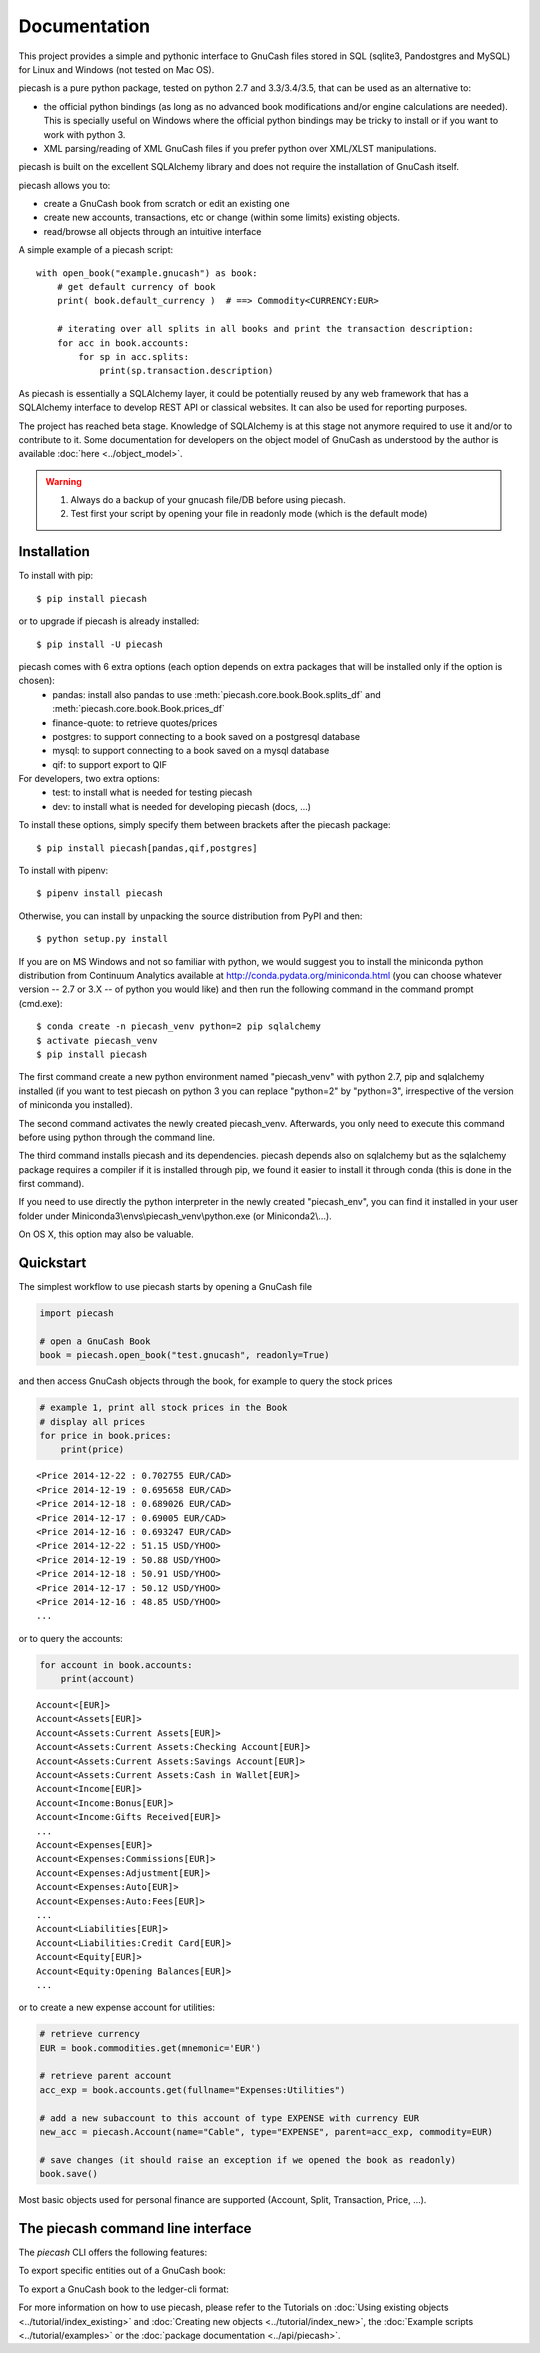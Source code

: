 =============
Documentation
=============

This project provides a simple and pythonic interface to GnuCash files stored in SQL (sqlite3, Pandostgres and MySQL)
for Linux and Windows (not tested on Mac OS).

piecash is a pure python package, tested on python 2.7 and 3.3/3.4/3.5, that can be used as an alternative to:

- the official python bindings (as long as no advanced book modifications and/or engine calculations are needed).
  This is specially useful on Windows where the official python bindings may be tricky to install or if you want to work with
  python 3.
- XML parsing/reading of XML GnuCash files if you prefer python over XML/XLST manipulations.

piecash is built on the excellent SQLAlchemy library and does not require the installation of GnuCash itself.

piecash allows you to:

- create a GnuCash book from scratch or edit an existing one
- create new accounts, transactions, etc or change (within some limits) existing objects.
- read/browse all objects through an intuitive interface

A simple example of a piecash script::

    with open_book("example.gnucash") as book:
        # get default currency of book
        print( book.default_currency )  # ==> Commodity<CURRENCY:EUR>

        # iterating over all splits in all books and print the transaction description:
        for acc in book.accounts:
            for sp in acc.splits:
                print(sp.transaction.description)

As piecash is essentially a SQLAlchemy layer, it could be potentially reused by any web framework that has
a SQLAlchemy interface to develop REST API or classical websites. It can also be used for reporting purposes.

The project has reached beta stage. Knowledge of SQLAlchemy is at this stage not anymore required to use it and/or
to contribute to it. Some documentation for developers on the object model of GnuCash as understood by the author is
available :doc:`here <../object_model>`.

.. warning::

   1) Always do a backup of your gnucash file/DB before using piecash.
   2) Test first your script by opening your file in readonly mode (which is the default mode)

Installation
============

To install with pip::

    $ pip install piecash

or to upgrade if piecash is already installed::

    $ pip install -U piecash

piecash comes with 6 extra options (each option depends on extra packages that will be installed only if the option is chosen):
 - pandas: install also pandas to use :meth:`piecash.core.book.Book.splits_df` and :meth:`piecash.core.book.Book.prices_df`
 - finance-quote: to retrieve quotes/prices
 - postgres: to support connecting to a book saved on a postgresql database
 - mysql: to support connecting to a book saved on a mysql database
 - qif: to support export to QIF
For developers, two extra options:
 - test: to install what is needed for testing piecash
 - dev: to install what is needed for developing piecash (docs, ...)

To install these options, simply specify them between brackets after the piecash package::

    $ pip install piecash[pandas,qif,postgres]


To install with pipenv::

    $ pipenv install piecash

Otherwise, you can install by unpacking the source distribution from PyPI and then::

    $ python setup.py install

If you are on MS Windows and not so familiar with python, we would suggest you to install the miniconda python distribution
from Continuum Analytics available at http://conda.pydata.org/miniconda.html (you can choose whatever version -- 2.7 or 3.X --
of python you would like) and then run the following command in the command prompt (cmd.exe)::

    $ conda create -n piecash_venv python=2 pip sqlalchemy
    $ activate piecash_venv
    $ pip install piecash

The first command create a new python environment named "piecash_venv" with python 2.7, pip and sqlalchemy installed (if you want to
test piecash on python 3 you can replace "python=2" by "python=3", irrespective of the version of miniconda you installed).

The second command activates the newly created piecash_venv. Afterwards, you only need to execute this command before using
python through the command line.

The third command installs piecash and its dependencies. piecash depends also on sqlalchemy but as the sqlalchemy package requires
a compiler if it is installed through pip, we found it easier to install it through conda (this is done in the first command).

If you need to use directly the python interpreter in the newly created "piecash_env", you can find it
installed in your user folder under Miniconda3\\envs\\piecash_venv\\python.exe (or Miniconda2\\...).

On OS X, this option may also be valuable.

Quickstart
==========

The simplest workflow to use piecash starts by opening a GnuCash file

.. code-block:: python

    import piecash

    # open a GnuCash Book
    book = piecash.open_book("test.gnucash", readonly=True)

and then access GnuCash objects through the book, for example to query the stock prices

.. code-block:: python

    # example 1, print all stock prices in the Book
    # display all prices
    for price in book.prices:
        print(price)

.. parsed-literal::

    <Price 2014-12-22 : 0.702755 EUR/CAD>
    <Price 2014-12-19 : 0.695658 EUR/CAD>
    <Price 2014-12-18 : 0.689026 EUR/CAD>
    <Price 2014-12-17 : 0.69005 EUR/CAD>
    <Price 2014-12-16 : 0.693247 EUR/CAD>
    <Price 2014-12-22 : 51.15 USD/YHOO>
    <Price 2014-12-19 : 50.88 USD/YHOO>
    <Price 2014-12-18 : 50.91 USD/YHOO>
    <Price 2014-12-17 : 50.12 USD/YHOO>
    <Price 2014-12-16 : 48.85 USD/YHOO>
    ...

or to query the accounts:

.. code-block:: python

    for account in book.accounts:
        print(account)

.. parsed-literal::

    Account<[EUR]>
    Account<Assets[EUR]>
    Account<Assets:Current Assets[EUR]>
    Account<Assets:Current Assets:Checking Account[EUR]>
    Account<Assets:Current Assets:Savings Account[EUR]>
    Account<Assets:Current Assets:Cash in Wallet[EUR]>
    Account<Income[EUR]>
    Account<Income:Bonus[EUR]>
    Account<Income:Gifts Received[EUR]>
    ...
    Account<Expenses[EUR]>
    Account<Expenses:Commissions[EUR]>
    Account<Expenses:Adjustment[EUR]>
    Account<Expenses:Auto[EUR]>
    Account<Expenses:Auto:Fees[EUR]>
    ...
    Account<Liabilities[EUR]>
    Account<Liabilities:Credit Card[EUR]>
    Account<Equity[EUR]>
    Account<Equity:Opening Balances[EUR]>
    ...

or to create a new expense account for utilities:

.. code-block:: python

    # retrieve currency
    EUR = book.commodities.get(mnemonic='EUR')

    # retrieve parent account
    acc_exp = book.accounts.get(fullname="Expenses:Utilities")

    # add a new subaccount to this account of type EXPENSE with currency EUR
    new_acc = piecash.Account(name="Cable", type="EXPENSE", parent=acc_exp, commodity=EUR)

    # save changes (it should raise an exception if we opened the book as readonly)
    book.save()

Most basic objects used for personal finance are supported (Account, Split, Transaction, Price, ...).

The piecash command line interface
==================================

The `piecash` CLI offers the following features:

.. command-output:: piecash -h

To export specific entities out of a GnuCash book:

.. command-output:: piecash export -h

To export a GnuCash book to the ledger-cli format:

.. command-output:: piecash ledger -h

For more information on how to use piecash, please refer to the Tutorials on
:doc:`Using existing objects <../tutorial/index_existing>` and
:doc:`Creating new objects <../tutorial/index_new>`,
the :doc:`Example scripts <../tutorial/examples>` or
the :doc:`package documentation <../api/piecash>`.
